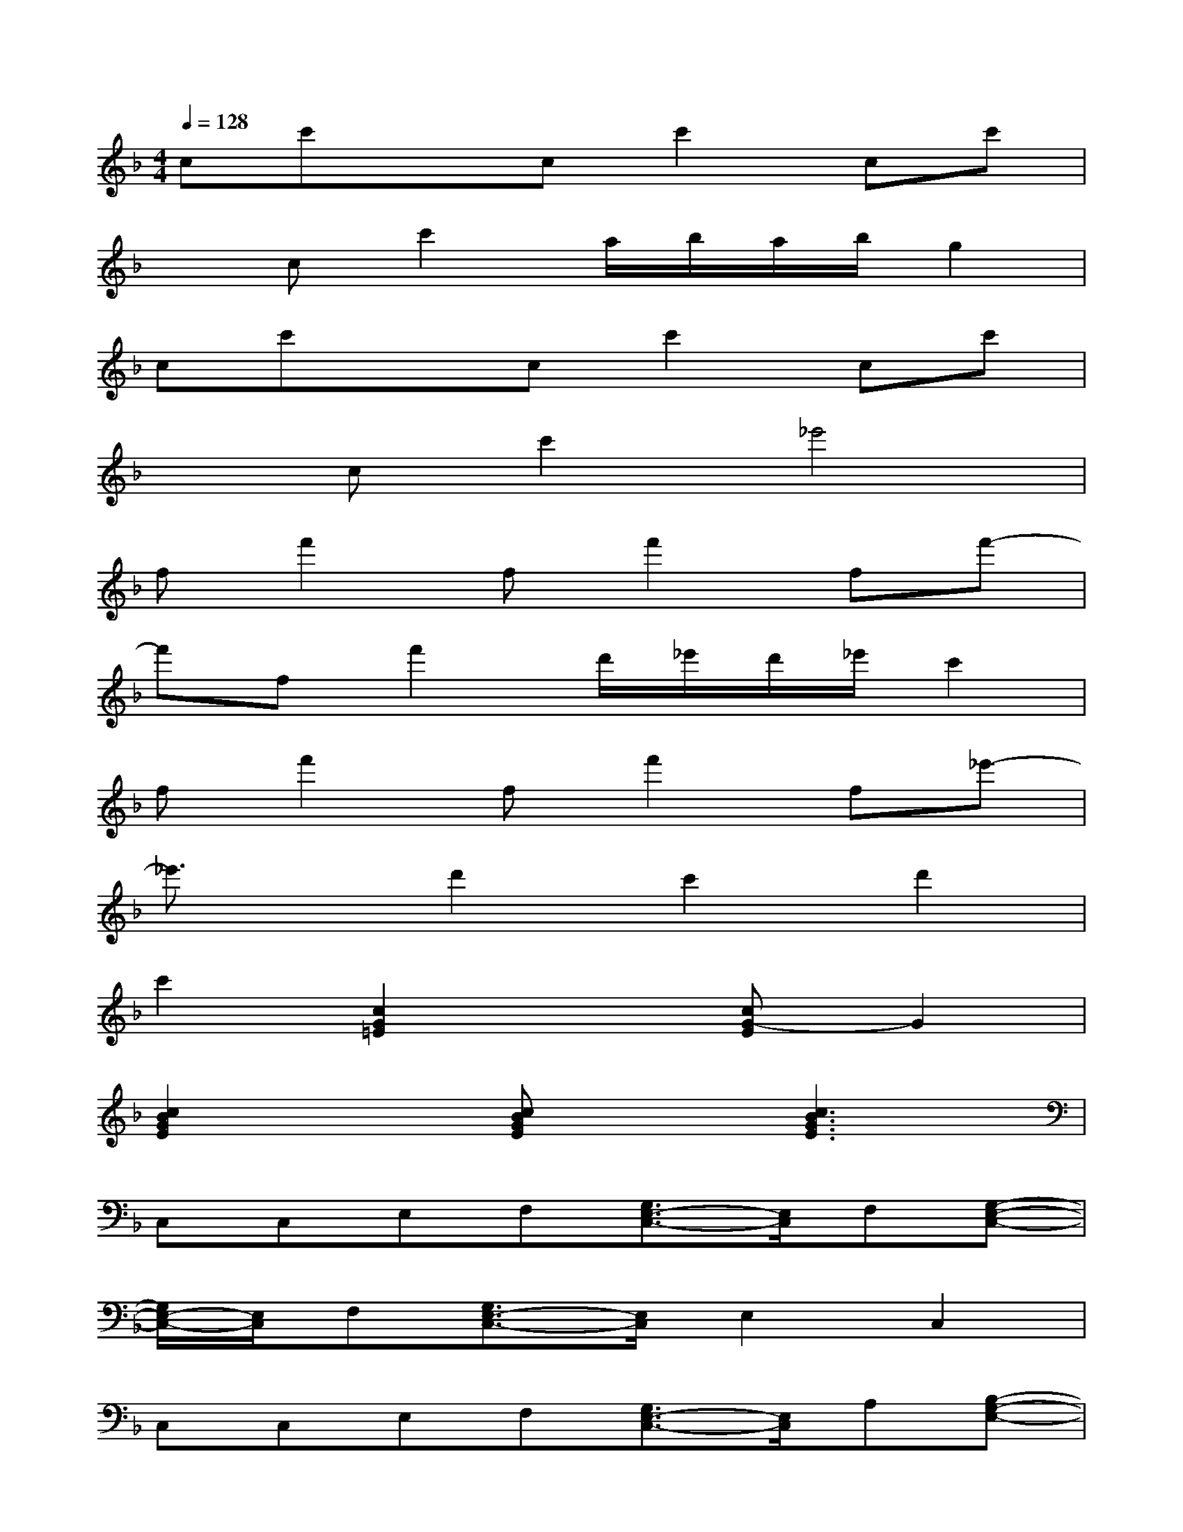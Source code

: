X:1
T:
M:4/4
L:1/8
Q:1/4=128
K:F%1flats
V:1
cc'xcc'2cc'|
xcc'2a/2b/2a/2b/2g2|
cc'xcc'2cc'|
xcc'2_e'4|
ff'2ff'2ff'-|
f'ff'2d'/2_e'/2d'/2_e'/2c'2|
ff'2ff'2f_e'-|
_e'3/2x/2d'2c'2d'2|
c'2[c2G2=E2]x[cG-E]G2|
[c2B2G2E2]x[cBGE]x[c3B3G3E3]|
C,C,E,F,[G,3/2E,3/2-C,3/2-][E,/2C,/2]F,[G,-E,-C,-]|
[G,/2E,/2-C,/2-][E,/2C,/2]F,[G,3/2E,3/2-C,3/2-][E,/2C,/2]E,2C,2|
C,C,E,F,[G,3/2E,3/2-C,3/2-][E,/2C,/2]A,[B,-G,-E,-]|
[B,/2G,/2-E,/2-][G,/2E,/2][B,G,E,][A,3/2F,3/2-C,3/2-][F,/2C,/2][G,3/2E,3/2-C,3/2-][E,/2C,/2][CB,G,E,][CB,G,E,]|
F,F,A,B,[C3/2A,3/2-F,3/2-][A,/2F,/2]B,[C-A,-F,-]|
[C/2A,/2-F,/2-][A,/2F,/2]B,[C3/2A,3/2-F,3/2-][A,/2F,/2][_E3/2C3/2-A,3/2-][C/2A,/2]DC